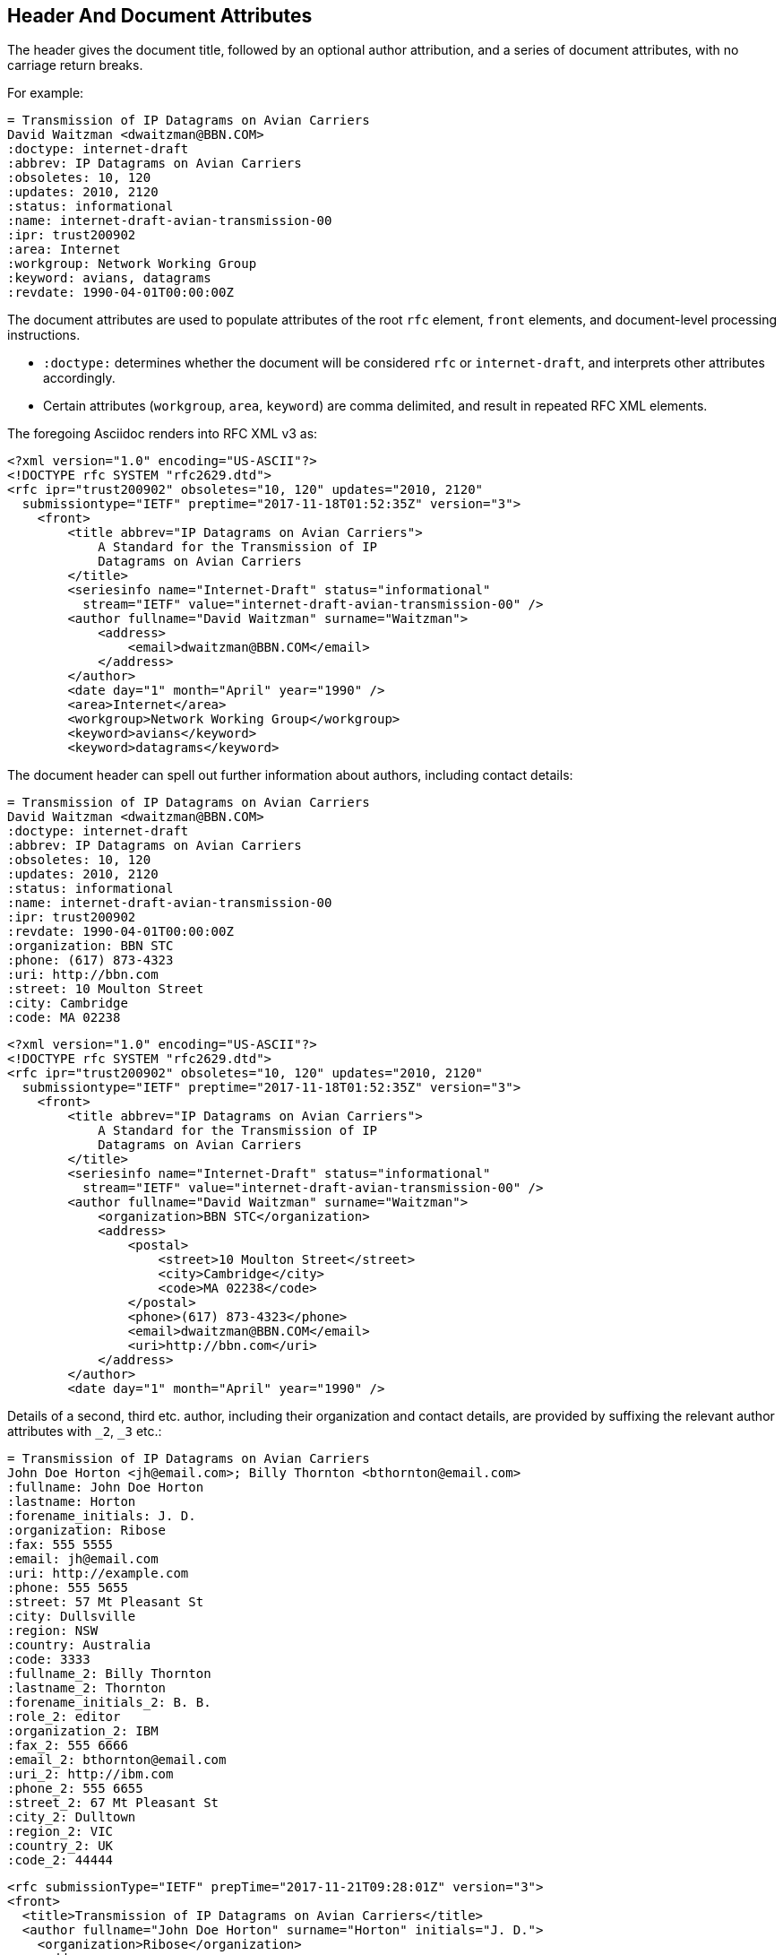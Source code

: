 == Header And Document Attributes

The header gives the document title, followed by an optional author
attribution, and a series of document attributes, with no carriage return
breaks.

For example:

[source,asciidoc]
----
= Transmission of IP Datagrams on Avian Carriers
David Waitzman <dwaitzman@BBN.COM>
:doctype: internet-draft 
:abbrev: IP Datagrams on Avian Carriers
:obsoletes: 10, 120
:updates: 2010, 2120
:status: informational
:name: internet-draft-avian-transmission-00
:ipr: trust200902
:area: Internet
:workgroup: Network Working Group
:keyword: avians, datagrams
:revdate: 1990-04-01T00:00:00Z
----

The document attributes are used to populate attributes of the root `rfc` 
element, `front` elements, and document-level processing instructions. 

* `:doctype:` determines  whether the document will be considered `rfc` or
`internet-draft`, and interprets other attributes accordingly. 

* Certain attributes (`workgroup`, `area`, `keyword`) are comma delimited, and result in repeated RFC XML elements.

The foregoing Asciidoc renders into RFC XML v3 as:

[source,xml]
----
<?xml version="1.0" encoding="US-ASCII"?>
<!DOCTYPE rfc SYSTEM "rfc2629.dtd">
<rfc ipr="trust200902" obsoletes="10, 120" updates="2010, 2120" 
  submissiontype="IETF" preptime="2017-11-18T01:52:35Z" version="3">
    <front>
        <title abbrev="IP Datagrams on Avian Carriers">
            A Standard for the Transmission of IP 
            Datagrams on Avian Carriers
        </title>
        <seriesinfo name="Internet-Draft" status="informational" 
          stream="IETF" value="internet-draft-avian-transmission-00" />
        <author fullname="David Waitzman" surname="Waitzman">
            <address>
                <email>dwaitzman@BBN.COM</email>
            </address>
        </author>
        <date day="1" month="April" year="1990" />
        <area>Internet</area>
        <workgroup>Network Working Group</workgroup>
        <keyword>avians</keyword>
        <keyword>datagrams</keyword>
----

The document header can spell out further information about authors, including
contact details:

[source,asciidoc]
----
= Transmission of IP Datagrams on Avian Carriers
David Waitzman <dwaitzman@BBN.COM>
:doctype: internet-draft 
:abbrev: IP Datagrams on Avian Carriers
:obsoletes: 10, 120
:updates: 2010, 2120
:status: informational
:name: internet-draft-avian-transmission-00
:ipr: trust200902
:revdate: 1990-04-01T00:00:00Z
:organization: BBN STC
:phone: (617) 873-4323
:uri: http://bbn.com
:street: 10 Moulton Street
:city: Cambridge
:code: MA 02238
----

[source,xml]
----
<?xml version="1.0" encoding="US-ASCII"?>
<!DOCTYPE rfc SYSTEM "rfc2629.dtd">
<rfc ipr="trust200902" obsoletes="10, 120" updates="2010, 2120" 
  submissiontype="IETF" preptime="2017-11-18T01:52:35Z" version="3">
    <front>
        <title abbrev="IP Datagrams on Avian Carriers">
            A Standard for the Transmission of IP 
            Datagrams on Avian Carriers
        </title>
        <seriesinfo name="Internet-Draft" status="informational" 
          stream="IETF" value="internet-draft-avian-transmission-00" />
        <author fullname="David Waitzman" surname="Waitzman">
            <organization>BBN STC</organization>
            <address>
                <postal>
                    <street>10 Moulton Street</street>
                    <city>Cambridge</city>
                    <code>MA 02238</code>
                </postal>
                <phone>(617) 873-4323</phone>
                <email>dwaitzman@BBN.COM</email>
                <uri>http://bbn.com</uri>
            </address>
        </author>
        <date day="1" month="April" year="1990" />
----

Details of a second, third etc. author, including their organization and
contact details, are provided by suffixing the relevant author attributes
with `_2`, `_3`  etc.:

[source,asciidoc]
----
= Transmission of IP Datagrams on Avian Carriers
John Doe Horton <jh@email.com>; Billy Thornton <bthornton@email.com>
:fullname: John Doe Horton
:lastname: Horton
:forename_initials: J. D.
:organization: Ribose
:fax: 555 5555
:email: jh@email.com
:uri: http://example.com
:phone: 555 5655
:street: 57 Mt Pleasant St
:city: Dullsville
:region: NSW
:country: Australia
:code: 3333
:fullname_2: Billy Thornton
:lastname_2: Thornton
:forename_initials_2: B. B.
:role_2: editor
:organization_2: IBM
:fax_2: 555 6666
:email_2: bthornton@email.com
:uri_2: http://ibm.com
:phone_2: 555 6655
:street_2: 67 Mt Pleasant St
:city_2: Dulltown
:region_2: VIC
:country_2: UK
:code_2: 44444
----

[source,xml]
----
<rfc submissionType="IETF" prepTime="2017-11-21T09:28:01Z" version="3">
<front>
  <title>Transmission of IP Datagrams on Avian Carriers</title>
  <author fullname="John Doe Horton" surname="Horton" initials="J. D.">
    <organization>Ribose</organization>
    <address>
      <postal>
        <street>57 Mt Pleasant St</street>
        <city>Dullsville</city>
        <region>NSW</region>
        <code>3333</code>
        <country>Australia</country>
      </postal>
      <phone>555 5655</phone>
      <facsimile>555 5555</facsimile>
      <email>jh@email.com</email>
      <uri>http://example.com</uri>
    </address>
  </author>
  <author fullname="Billy Thornton" surname="Thornton" 
    initials="B. B." role="editor">
    <organization>IBM</organization>
    <address>
      <postal>
        <street>67 Mt Pleasant St</street>
        <city>Dulltown</city>
        <region>VIC</region>
        <code>44444</code>
        <country>UK</country>
      </postal>
      <phone>555 6655</phone>
      <facsimile>555 6666</facsimile>
      <email>bthornton@email.com</email>
      <uri>http://ibm.com</uri>
    </address>
  </author>
----

The initial author attribution in Asciidoctor, e.g. 
`John Doe Horton <\john.doe@email.com>; 
Billy Bob Thornton <\billy.thornton@email.com>`
in the example above, expects a strict format of First Name, zero or
more Middle Names, Last name, and cannot process honorifics like "Dr"
or suffixes like "Jr". Name attributes with any degree of complexity
should be overriden by using the `:fullname:` and `:lastname:`
attributes. The `:forename_initials:` attribute replaces the built-in Asciidoctor
`:initials:` attribute (which includes the surname initial), and is not
automatically populated from the name attribution.

A document header may also contain attribute headers which are treated
as XML processing instructions:

[source,asciidoc]
----
= Transmission of IP Datagrams on Avian Carriers
David Waitzman <dwaitzman@BBN.COM>
:doctype: internet-draft 
:status: informational
:name: internet-draft-avian-transmission-00
:ipr: trust200902
:area: Internet
:workgroup: Network Working Group
:revdate: 1990-04-01T00:00:00Z
:rfcedstyle: yes
:text-list-symbols: yes
:rfc2629xslt: true
----

[source,xml]
----
<?xml version="1.0" encoding="US-ASCII"?>
<?xml-stylesheet type="text/xsl" href="rfc2629.xslt"?>
<!DOCTYPE rfc SYSTEM "rfc2629.dtd">
<?rfc rfcedstyle="yes"?>
<?rfc text-list-symbols="yes"?>
<rfc ipr="trust200902" submissionType="IETF" 
  prepTime="2017-11-21T09:29:41Z" version="3">
<front>
  <title>Transmission of IP Datagrams on Avian Carriers</title>
  <seriesInfo name="Internet-Draft" status="informational" 
    stream="IETF" value="internet-draft-avian-transmission-00"/>
  <author fullname="David Waitzman" surname="Waitzman">
    <address>
      <email>dwaitzman@BBN.COM</email>
    </address>
  </author>
  <date day="1" month="April" year="1990"/>
  <area>Internet</area>
  <workgroup>Network Working Group</workgroup>
----

A few document attributes are specific to the operation of the RFC XML document converter:

`:no-rfc-bold-bcp14: false` :: overrides the wrapping by default of boldface uppercase
BCP14 <<RFC2119>> words (e.g. `\*MUST NOT*`) with the `bcp14` element.

`:smart-quotes: false` :: overrides Asciidoctor's conversion of straight quotes and apostrophes to smart quotes and apostrophes.

`:inline-definition-lists: true` :: overrides the RFC XML v2 `idnits` requirement that a blank line be inserted between a definition list term and its definition.

[source,asciidoc]
----
= A Standard for the Transmission of IP Datagrams on Avian Carriers
David Waitzman <dwaitzman@BBN.COM>
:doctype: internet-draft
:status: informational
:name: internet-draft-avian-transmission-00

== Section 1
The specification *MUST NOT* use the word _doesn't_.
----

[source,xml]
----
<rfc submissionType="IETF" 
  prepTime="2017-11-21T11:14:35Z" version="3">
<front>
  <title>A Standard for the Transmission of IP Datagrams 
    on Avian Carriers</title>
  <seriesInfo name="Internet-Draft" status="informational" 
    stream="IETF" value="internet-draft-avian-transmission-00"/>
  <author fullname="David Waitzman" surname="Waitzman">
    <address>
      <email>dwaitzman@BBN.COM</email>
    </address>
  </author>
  <date day="21" month="November" year="2017"/>

</front><middle>
<section anchor="_section_1" numbered="false">
  <name>Section 1</name>
  <t>The specification <bcp14>MUST NOT</bcp14> use 
     the word <em>doesn&#8217;t</em>.</t>
</section>
</middle>
</rfc>
----

[source,asciidoc]
----
= A Standard for the Transmission of IP Datagrams on Avian Carriers
David Waitzman <dwaitzman@BBN.COM>
:doctype: internet-draft
:status: informational
:name: internet-draft-avian-transmission-00
:no-rfc-bold-bcp14: false
:smart-quotes: false

== Section 1
The specification *MUST NOT* use the word _doesn't_.
----

[source,xml]
----
<rfc submissionType="IETF" 
  prepTime="2017-11-21T11:14:35Z" version="3">
<front>
  <title>A Standard for the Transmission of IP Datagrams 
    on Avian Carriers</title>
  <seriesInfo name="Internet-Draft" status="informational" 
    stream="IETF" value="internet-draft-avian-transmission-00"/>
  <author fullname="David Waitzman" surname="Waitzman">
    <address>
      <email>dwaitzman@BBN.COM</email>
    </address>
  </author>
  <date day="21" month="November" year="2017"/>

</front><middle>
<section anchor="_section_1" numbered="false">
  <name>Section 1</name>
  <t>The specification <strong>MUST NOT</strong> use 
     the word <em>doesn't</em>.</t>
</section>
</middle>
</rfc>
----
